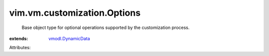 .. _vmodl.DynamicData: ../../../vmodl/DynamicData.rst


vim.vm.customization.Options
============================
  Base object type for optional operations supported by the customization process.
:extends: vmodl.DynamicData_

Attributes:
